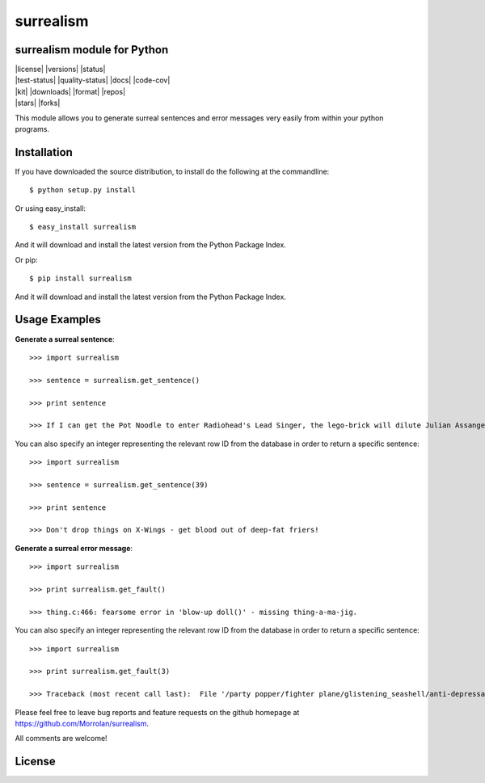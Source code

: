 surrealism
==========

surrealism module for Python
----------------------------

|   |license|   |versions|  |status|
|   |test-status|   |quality-status|    |docs|  |code-cov|
|   |kit|   |downloads| |format|    |repos|
|   |stars| |forks|


This module allows you to generate surreal sentences and error messages very easily from within your python programs.  


Installation
------------

If you have downloaded the source distribution, to install do the following at the commandline: 

::
   
   $ python setup.py install


Or using easy_install:

::

   $ easy_install surrealism


And it will download and install the latest version from the Python Package Index.


Or pip:

::

   $ pip install surrealism


And it will download and install the latest version from the Python Package Index.




Usage Examples
--------------

**Generate a surreal sentence**:

::

   >>> import surrealism
   
   >>> sentence = surrealism.get_sentence()
   
   >>> print sentence
   
   >>> If I can get the Pot Noodle to enter Radiohead's Lead Singer, the lego-brick will dilute Julian Assange and I'll be able to spy on Neil Armstrong!

You can also specify an integer representing the relevant row ID from the database in order to return a specific sentence:

::

   >>> import surrealism
   
   >>> sentence = surrealism.get_sentence(39)
   
   >>> print sentence
   
   >>> Don't drop things on X-Wings - get blood out of deep-fat friers!

   
**Generate a surreal error message**:

::

   >>> import surrealism
   
   >>> print surrealism.get_fault()
   
   >>> thing.c:466: fearsome error in 'blow-up doll()' - missing thing-a-ma-jig.

You can also specify an integer representing the relevant row ID from the database in order to return a specific sentence:

::

   >>> import surrealism
   
   >>> print surrealism.get_fault(3)
   
   >>> Traceback (most recent call last):  File '/party popper/fighter plane/glistening_seashell/anti-depressant.py', line 20, in straggly_particle accelerator.  waterproofError: salmon mousse did not deep-fry hand-drill.



Please feel free to leave bug reports and feature requests on the github homepage at https://github.com/Morrolan/surrealism.

All comments are welcome!

License
-------
.. |versions| image: https://img.shields.io/pypi/pyversions/coverages.svg?logo=python&logoColor=FBE072
    :target: https://pypi.org/projects/surrealism/
.. |status| image: https://img.shields.io/pypi/status/coverages.svg
    :target: https://pypi.org/projects/surrealism/
.. |downloads| image: https://img.shields.io/pypi/dw/coverages.svg
    :target: https://pypi.org/projects/surrealism/
.. |license| image: https://img.shields.io/pypi/l/coverages.svg
    :target: https://pypi.org/projects/surrealism/
.. |format| image: https://img.shields.io/pypi/format/coverages.svg
    :target: https://pypi.org/projects/surrealism/